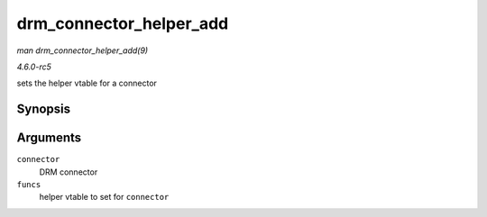 .. -*- coding: utf-8; mode: rst -*-

.. _API-drm-connector-helper-add:

========================
drm_connector_helper_add
========================

*man drm_connector_helper_add(9)*

*4.6.0-rc5*

sets the helper vtable for a connector


Synopsis
========

.. c:function:: void drm_connector_helper_add( struct drm_connector * connector, const struct drm_connector_helper_funcs * funcs )

Arguments
=========

``connector``
    DRM connector

``funcs``
    helper vtable to set for ``connector``


.. ------------------------------------------------------------------------------
.. This file was automatically converted from DocBook-XML with the dbxml
.. library (https://github.com/return42/sphkerneldoc). The origin XML comes
.. from the linux kernel, refer to:
..
.. * https://github.com/torvalds/linux/tree/master/Documentation/DocBook
.. ------------------------------------------------------------------------------

